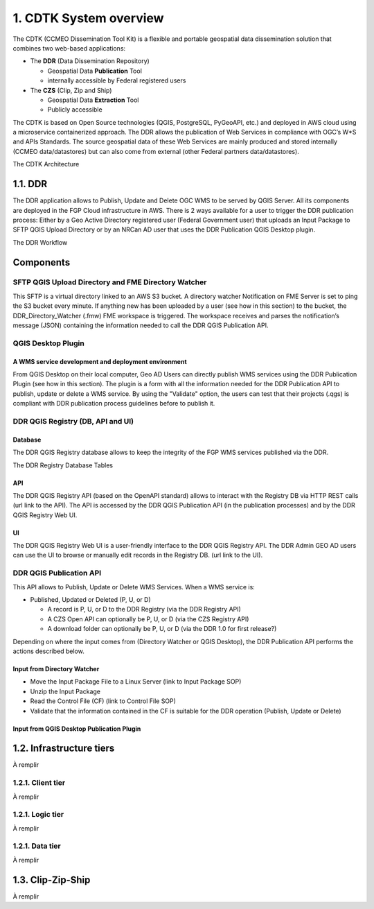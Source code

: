 .. _system-overview-ref:

1. CDTK System overview
==================

The CDTK (CCMEO Dissemination Tool Kit) is a flexible and portable geospatial data dissemination solution that combines two web-based applications:

* The **DDR** (Data Dissemination Repository)

  - Geospatial Data **Publication** Tool
  - internally accessible by Federal registered users
  
* The **CZS** (Clip, Zip and Ship)

  - Geospatial Data **Extraction** Tool
  - Publicly accessible	
  
The CDTK is based on Open Source technologies (QGIS, PostgreSQL,  PyGeoAPI, etc.) and deployed in AWS cloud using a microservice containerized approach. The DDR allows the publication of Web Services in compliance with OGC’s W*S and APIs Standards. The source geospatial data of these Web Services are mainly produced and stored internally (CCMEO data/datastores) but can also come from external (other Federal partners data/datastores).


The CDTK Architecture

.. image:: media/cdtk_architecture_tiers.png
   :width: 6.5in
   :height: 4.2875in
   
.. image:: media/cdtk_architecture_legend.png
   :width: 6.5in
   :height: 4.2875in

1.1. DDR
----------------------

The DDR application allows to Publish, Update and Delete OGC WMS to
be served by QGIS Server. All its components are deployed in the FGP
Cloud infrastructure in AWS. There is 2 ways available for a user to
trigger the DDR publication process: Either by a Geo Active
Directory registered user (Federal Government user) that uploads an
Input Package to SFTP QGIS Upload Directory or by an NRCan AD user that
uses the DDR Publication QGIS Desktop plugin.

The DDR Workflow

.. image:: media/ddr_architecture_diagram.png
   :width: 6.5in
   :height: 4.2875in

Components
----------

SFTP QGIS Upload Directory and FME Directory Watcher
~~~~~~~~~~~~~~~~~~~~~~~~~~~~~~~~~~~~~~~~~~~~~~~~~~~~

This SFTP is a virtual directory linked to an AWS S3 bucket. A directory watcher Notification on FME Server is set to ping
the S3 bucket every minute. If anything new has been uploaded by a user
(see how in this section) to the bucket, the DDR_Directory_Watcher
(.fmw) FME workspace is triggered. The workspace receives and parses the
notification’s message (JSON) containing the information needed to call
the DDR QGIS Publication API.

QGIS Desktop Plugin
~~~~~~~~~~~~

A WMS service development and deployment environment
^^^^^^^^^^^^^^^^^^^^^^^^^^^^^^^^^^^^^^^^^^^^^^^^^^^^

From QGIS Desktop on their local computer, Geo AD Users
can directly publish WMS services using the DDR Publication Plugin
(see how in this section). The plugin is a form with all the information
needed for the DDR Publication API to publish, update or delete a WMS
service. By using the "Validate" option, the users can
test that their projects (.qgs) is compliant with DDR publication process
guidelines before to publish it.

DDR QGIS Registry (DB, API and UI)
~~~~~~~~~~~~~~~~~~~~~~~~~~~~~~~~~~

Database
^^^^^^^^

The DDR QGIS Registry database allows to keep the integrity of the FGP
WMS services published via the DDR.

The DDR Registry Database Tables

.. image:: media/ddr_registry_table_list.png
   :width: 6.5in
   :height: 4.2875in

API
^^^

The DDR QGIS Registry API (based on the OpenAPI standard) allows to
interact with the Registry DB via HTTP REST calls (url link to the API).
The API is accessed by the DDR QGIS Publication API (in the publication
processes) and by the DDR QGIS Registry Web UI.

UI
^^

The DDR QGIS Registry Web UI is a user-friendly interface to the DDR
QGIS Registry API. The DDR Admin GEO AD users can use the UI to browse or
manually edit records in the Registry DB. (url link to the UI).

DDR QGIS Publication API
~~~~~~~~~~~~~~~~~~~~~~~~

This API allows to Publish, Update or Delete WMS Services. When a WMS
service is:

-  Published, Updated or Deleted (P, U, or D)

   -  A record is P, U, or D to the DDR Registry (via the DDR Registry
      API)

   -  A CZS Open API can optionally be P, U, or D (via the CZS Registry
      API)

   -  A download folder can optionally be P, U, or D (via the DDR 1.0
      for first release?)

Depending on where the input comes from (Directory Watcher or QGIS
Desktop), the DDR Publication API performs the actions described below.

Input from Directory Watcher
^^^^^^^^^^^^^^^^^^^^^^^^^^^^

-  Move the Input Package File to a Linux Server (link to Input Package
   SOP)

-  Unzip the Input Package

-  Read the Control File (CF) (link to Control File SOP)

-  Validate that the information contained in the CF is suitable for the
   DDR operation (Publish, Update or Delete)

Input from QGIS Desktop Publication Plugin
^^^^^^^^^^^^^^^^^^^^^^^^^^^^^^^^^^^^^^^^^^

1.2. Infrastructure tiers
-------------------------

À remplir

1.2.1. Client tier
~~~~~~~~~~~~~~~~~~

À remplir

1.2.1. Logic tier
~~~~~~~~~~~~~~~~~

À remplir

1.2.1. Data tier
~~~~~~~~~~~~~~~~

À remplir

.. _czs-ref:

1.3. Clip-Zip-Ship
------------------

À remplir
